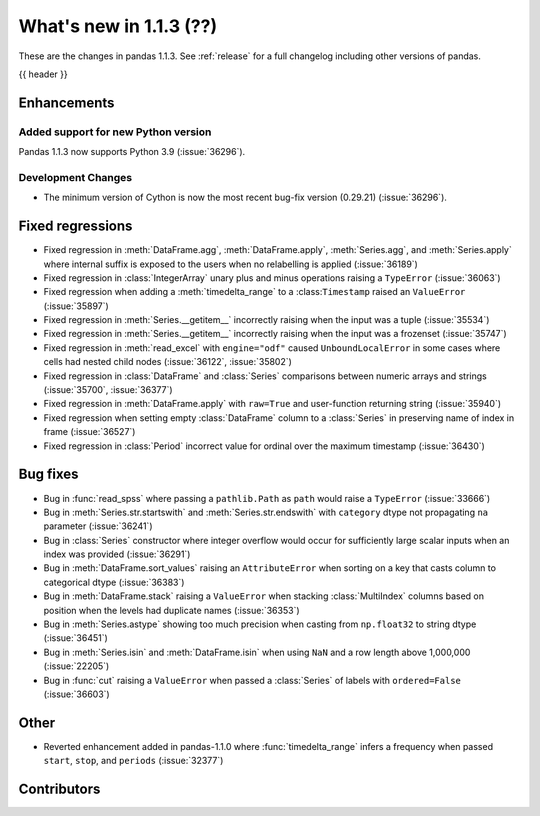 .. _whatsnew_113:

What's new in 1.1.3 (??)
------------------------

These are the changes in pandas 1.1.3. See :ref:`release` for a full changelog
including other versions of pandas.

{{ header }}

.. ---------------------------------------------------------------------------

Enhancements
~~~~~~~~~~~~

Added support for new Python version
^^^^^^^^^^^^^^^^^^^^^^^^^^^^^^^^^^^^

Pandas 1.1.3 now supports Python 3.9 (:issue:`36296`).

Development Changes
^^^^^^^^^^^^^^^^^^^

- The minimum version of Cython is now the most recent bug-fix version (0.29.21) (:issue:`36296`).

.. ---------------------------------------------------------------------------

.. _whatsnew_113.regressions:

Fixed regressions
~~~~~~~~~~~~~~~~~
- Fixed regression in :meth:`DataFrame.agg`, :meth:`DataFrame.apply`, :meth:`Series.agg`, and :meth:`Series.apply` where internal suffix is exposed to the users when no relabelling is applied (:issue:`36189`)
- Fixed regression in :class:`IntegerArray` unary plus and minus operations raising a ``TypeError`` (:issue:`36063`)
- Fixed regression when adding a :meth:`timedelta_range` to a :class:``Timestamp`` raised an ``ValueError`` (:issue:`35897`)
- Fixed regression in :meth:`Series.__getitem__` incorrectly raising when the input was a tuple (:issue:`35534`)
- Fixed regression in :meth:`Series.__getitem__` incorrectly raising when the input was a frozenset (:issue:`35747`)
- Fixed regression in :meth:`read_excel` with ``engine="odf"`` caused ``UnboundLocalError`` in some cases where cells had nested child nodes (:issue:`36122`, :issue:`35802`)
- Fixed regression in :class:`DataFrame` and :class:`Series` comparisons between numeric arrays and strings (:issue:`35700`, :issue:`36377`)
- Fixed regression in :meth:`DataFrame.apply` with ``raw=True`` and user-function returning string (:issue:`35940`)
- Fixed regression when setting empty :class:`DataFrame` column to a :class:`Series` in preserving name of index in frame (:issue:`36527`)
- Fixed regression in :class:`Period` incorrect value for ordinal over the maximum timestamp (:issue:`36430`)

.. ---------------------------------------------------------------------------

.. _whatsnew_113.bug_fixes:

Bug fixes
~~~~~~~~~
- Bug in :func:`read_spss` where passing a ``pathlib.Path`` as ``path`` would raise a ``TypeError`` (:issue:`33666`)
- Bug in :meth:`Series.str.startswith` and :meth:`Series.str.endswith` with ``category`` dtype not propagating ``na`` parameter (:issue:`36241`)
- Bug in :class:`Series` constructor where integer overflow would occur for sufficiently large scalar inputs when an index was provided (:issue:`36291`)
- Bug in :meth:`DataFrame.sort_values` raising an ``AttributeError`` when sorting on a key that casts column to categorical dtype (:issue:`36383`)
- Bug in :meth:`DataFrame.stack` raising a ``ValueError`` when stacking :class:`MultiIndex` columns based on position when the levels had duplicate names (:issue:`36353`)
- Bug in :meth:`Series.astype` showing too much precision when casting from ``np.float32`` to string dtype (:issue:`36451`)
- Bug in :meth:`Series.isin` and :meth:`DataFrame.isin` when using ``NaN`` and a row length above 1,000,000 (:issue:`22205`)
- Bug in :func:`cut` raising a ``ValueError`` when passed a :class:`Series` of labels with ``ordered=False`` (:issue:`36603`)

.. ---------------------------------------------------------------------------

.. _whatsnew_113.other:

Other
~~~~~
- Reverted enhancement added in pandas-1.1.0 where :func:`timedelta_range` infers a frequency when passed ``start``, ``stop``, and ``periods`` (:issue:`32377`)

.. ---------------------------------------------------------------------------

.. _whatsnew_113.contributors:

Contributors
~~~~~~~~~~~~

.. contributors:: v1.1.2..v1.1.3|HEAD
